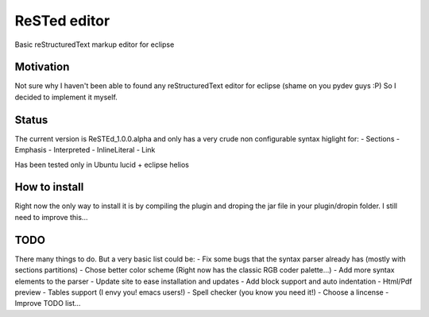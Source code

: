 
ReSTed editor
=============
Basic reStructuredText markup editor for eclipse

Motivation
~~~~~~~~~~
Not sure why I haven't been able to found any reStructuredText editor for eclipse (shame on you pydev guys :P)
So I decided to implement it myself.

Status
~~~~~~
The current version is ReSTEd_1.0.0.alpha and only has a very crude non configurable syntax higlight for:
- Sections
- Emphasis
- Interpreted
- InlineLiteral
- Link

Has been tested only in Ubuntu lucid + eclipse helios
  
How to install
~~~~~~~~~~~~~~
Right now the only way to install it is by compiling the plugin and
droping the jar file in your plugin/dropin folder.
I still need to improve this...  
  
TODO
~~~~~
There many things to do. But a very basic list could be:
- Fix some bugs that the syntax parser already has (mostly with sections partitions)
- Chose better color scheme (Right now has the classic RGB coder palette...)
- Add more syntax elements to the parser
- Update site to ease installation and updates
- Add block support and auto indentation
- Html/Pdf preview
- Tables support (I envy you! emacs users!)
- Spell checker (you know you need it!)
- Choose a lincense
- Improve TODO list...

